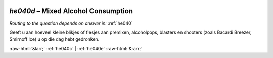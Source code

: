 .. _he040d:

 
 .. role:: raw-html(raw) 
        :format: html 

`he040d` – Mixed Alcohol Consumption
================================
*Routing to the question depends on answer in:* :ref:`he040`

Geeft u aan hoeveel kleine blikjes of flesjes aan premixen, alcoholpops, blasters en
shooters (zoals Bacardi Breezer, Smirnoff Ice) u op die dag hebt gedronken. 


.. image:: ../_screenshots/he040d.png


:raw-html:`&larr;` :ref:`he040c` | :ref:`he040e` :raw-html:`&rarr;`
